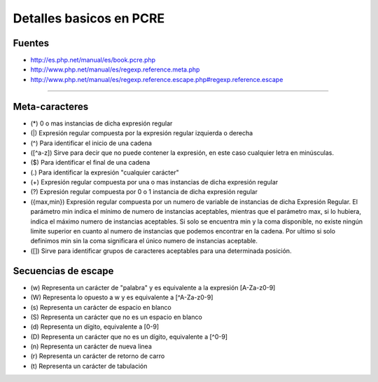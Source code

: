 .. _reference-programacion-pcre-detalles_basicos_pcre:

########################
Detalles basicos en PCRE
########################

Fuentes
*******

* http://es.php.net/manual/es/book.pcre.php
* http://www.php.net/manual/es/regexp.reference.meta.php
* http://www.php.net/manual/es/regexp.reference.escape.php#regexp.reference.escape

---------------

Meta-caracteres
***************

* (*) 0 o mas instancias de dicha expresión regular
* (|) Expresión regular compuesta por la expresión regular izquierda o derecha
* (^) Para identificar el inicio de una cadena
* ([^a-z]) Sirve para decir que no puede contener la expresión, en este caso cualquier letra en minúsculas.
* ($) Para identificar el final de una cadena
* (.) Para identificar la expresión "cualquier carácter"
* (+) Expresión regular compuesta por una o mas instancias de dicha expresión regular
* (?) Expresión regular compuesta por 0 o 1 instancia de dicha expresión regular
* ({max,min}) Expresión regular compuesta por un numero de variable de instancias de dicha Expresión Regular. El parámetro min indica el mínimo de numero de instancias aceptables, mientras que el parámetro max, si lo hubiera, indica el máximo numero de instancias aceptables. Si solo se encuentra min y la coma disponible, no existe ningún limite superior en cuanto al numero de instancias que podemos encontrar en la cadena. Por ultimo si solo definimos min sin la coma significara el único numero de instancias aceptable.
* ([]) Sirve para identificar grupos de caracteres aceptables para una determinada posición.

Secuencias de escape
********************

* (\w) Representa un carácter de "palabra" y es equivalente a la expresión [A-Za-z0-9]
* (\W) Representa lo opuesto a \w y es equivalente a [^A-Za-z0-9]
* (\s) Representa un carácter de espacio en blanco
* (\S) Representa un carácter que no es un espacio en blanco
* (\d) Representa un dígito, equivalente a [0-9]
* (\D) Representa un carácter que no es un dígito, equivalente a [^0-9]
* (\n) Representa un carácter de nueva linea
* (\r) Representa un carácter de retorno de carro
* (\t) Representa un carácter de tabulación
